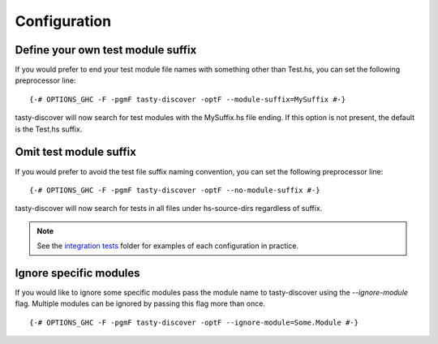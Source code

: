 Configuration
=============

Define your own test module suffix
----------------------------------

If you would prefer to end your test module file names with something other
than Test.hs, you can set the following preprocessor line:

::

    {-# OPTIONS_GHC -F -pgmF tasty-discover -optF --module-suffix=MySuffix #-}

tasty-discover will now search for test modules with the MySuffix.hs file
ending. If this option is not present, the default is the Test.hs suffix.

Omit test module suffix
-----------------------

If you would prefer to avoid the test file suffix naming convention, you can
set the following preprocessor line:

::

    {-# OPTIONS_GHC -F -pgmF tasty-discover -optF --no-module-suffix #-}

tasty-discover will now search for tests in all files under hs-source-dirs
regardless of suffix.

.. note:: See the `integration tests`_ folder for examples of each configuration in practice.

.. _integration tests: https://github.com/lwm/tasty-discover/tree/master/integration-test

Ignore specific modules
-----------------------

If you would like to ignore some specific modules pass the module name to
tasty-discover using the `--ignore-module` flag. Multiple modules can be
ignored by passing this flag more than once.

::

    {-# OPTIONS_GHC -F -pgmF tasty-discover -optF --ignore-module=Some.Module #-}
